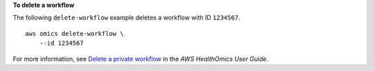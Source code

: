 **To delete a workflow**

The following ``delete-workflow`` example deletes a workflow with ID ``1234567``. ::

    aws omics delete-workflow \
        --id 1234567

For more information, see `Delete a private workflow <https://docs.aws.amazon.com/omics/latest/dev/delete-private-workflow.html>`__ in the *AWS HealthOmics User Guide*.
